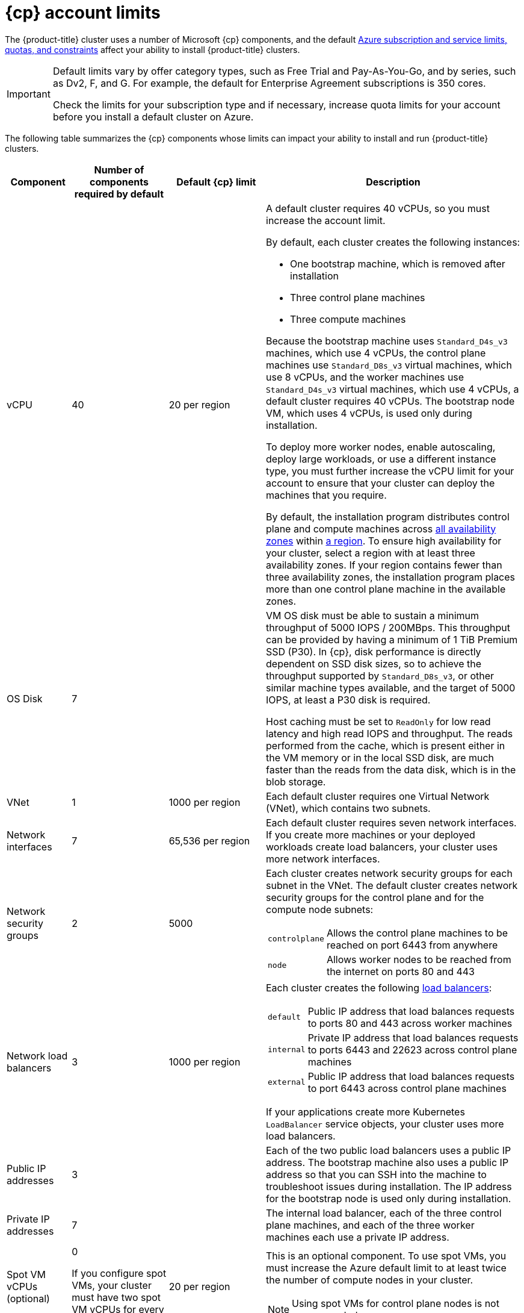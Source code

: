// Module included in the following assemblies:
//
// * installing/installing_azure/installing-azure-account.adoc
// * installing/installing_azure/installing-azure-user-infra.adoc
// * installing/installing_azure_stack_hub/installing-azure-stack-hub-user-infra.adoc
// * installing/installing_azure_stack_hub/installing-azure-stack-hub-account.adoc

ifeval::["{context}" == "installing-azure-stack-hub-user-infra"]
:ash:
:cp: Azure Stack Hub
:upi:
endif::[]
ifeval::["{context}" == "installing-azure-stack-hub-account"]
:ash:
:upi:
:cp: Azure Stack Hub
endif::[]
ifeval::["{context}" == "installing-azure-user-infra"]
:cp: Azure
:upi:
endif::[]
ifeval::["{context}" == "installing-azure-account"]
:cp: Azure
endif::[]

[id="installation-azure-limits_{context}"]
= {cp} account limits

ifndef::ash[]
The {product-title} cluster uses a number of Microsoft {cp} components, and the default link:https://docs.microsoft.com/en-us/azure/azure-subscription-service-limits[Azure subscription and service limits, quotas, and constraints] affect your ability to install {product-title} clusters.

[IMPORTANT]
====
Default limits vary by offer category types, such as Free Trial and Pay-As-You-Go, and by series, such as Dv2, F, and G. For example, the default for Enterprise Agreement subscriptions is 350 cores.

Check the limits for your subscription type and if necessary, increase quota limits for your account before you install a default
cluster on Azure.
====
endif::ash[]
ifdef::ash[]
The {product-title} cluster uses a number of Microsoft Azure Stack Hub components, and the default link:https://docs.microsoft.com/en-us/azure-stack/operator/azure-stack-quota-types?view=azs-2102[Quota types in Azure Stack Hub] affect your ability to install {product-title} clusters.
endif::ash[]

The following table summarizes the {cp} components whose limits can impact your
ability to install and run {product-title} clusters.

ifndef::ash[]
[cols="2a,3a,3a,8a",options="header"]
|===
|Component |Number of components required by default| Default {cp} limit |Description
endif::ash[]
ifdef::ash[]
[cols="2a,3a,8a",options="header"]
|===
|Component |Number of components required by default |Description
endif::ash[]

|vCPU
ifndef::ash[]
|40
|20 per region
|A default cluster requires 40 vCPUs, so you must increase the account limit.

By default, each cluster creates the following instances:

* One bootstrap machine, which is removed after installation
* Three control plane machines
* Three compute machines

Because the bootstrap machine uses `Standard_D4s_v3` machines, which use 4 vCPUs,
the control plane machines use `Standard_D8s_v3` virtual
machines, which use 8 vCPUs, and the worker machines use `Standard_D4s_v3`
virtual machines, which use 4 vCPUs, a default cluster requires 40 vCPUs.
The bootstrap node VM, which uses 4 vCPUs, is used only during installation.
endif::ash[]
ifdef::ash[]
|56
|A default cluster requires 56 vCPUs, so you must increase the account limit.

By default, each cluster creates the following instances:

* One bootstrap machine, which is removed after installation
* Three control plane machines
* Three compute machines

Because the bootstrap, control plane, and worker machines use `Standard_DS4_v2` virtual machines, which use 8 vCPUs, a default cluster requires 56 vCPUs. The bootstrap node VM is used only during installation.
endif::ash[]

To deploy more worker nodes, enable autoscaling, deploy large workloads, or use
a different instance type, you must further increase the vCPU limit for your
account to ensure that your cluster can deploy the machines that you require.

ifndef::ash[]
By default, the installation program distributes control plane and compute machines across
link:https://azure.microsoft.com/en-us/global-infrastructure/availability-zones/[all availability zones]
within
link:https://azure.microsoft.com/en-us/global-infrastructure/regions[a region].
To ensure high availability for your cluster, select a region with at least
three availability zones. If your region contains fewer than three availability
zones, the installation program places more than one control plane machine in the
available zones.
endif::ash[]

ifndef::ash[]
|OS Disk
|7
|
|VM OS disk must be able to sustain a minimum throughput of 5000 IOPS / 200MBps. This throughput can be provided by having a minimum of 1 TiB Premium SSD (P30). In {cp}, disk performance is directly dependent on SSD disk sizes, so to achieve the throughput supported by `Standard_D8s_v3`, or other similar machine types available, and the target of 5000 IOPS, at least a P30 disk is required.

Host caching must be set to `ReadOnly` for low read latency and high read IOPS and throughput. The reads performed from the cache, which is present either in the VM memory or in the local SSD disk, are much faster than the reads from the data disk, which is in the blob storage.
endif::ash[]

|VNet
| 1
ifndef::ash[]
| 1000 per region
endif::ash[]
| Each default cluster requires one Virtual Network (VNet), which contains two
subnets.

|Network interfaces
|7
ifndef::ash[]
|65,536 per region
endif::ash[]
|Each default cluster requires seven network interfaces. If you create more
machines or your deployed workloads create load balancers, your cluster uses
more network interfaces.

|Network security groups
|2
ifndef::ash[]
|5000
endif::ash[]
| Each cluster creates network security groups for each subnet in the VNet.
The default cluster creates network
security groups for the control plane and for the compute node subnets:

[horizontal]
 `controlplane`:: Allows the control plane machines to be reached on port 6443
 from anywhere
`node`:: Allows worker nodes to be reached from the internet on ports 80 and 443

|Network load balancers
| 3
ifndef::ash[]
| 1000 per region
endif::ash[]
|Each cluster creates the following
link:https://docs.microsoft.com/en-us/azure/load-balancer/load-balancer-overview[load balancers]:

[horizontal]
`default`:: Public IP address that load balances requests to ports 80 and 443 across worker machines
`internal`:: Private IP address that load balances requests to ports 6443 and 22623 across control plane machines
`external`:: Public IP address that load balances requests to port 6443 across control plane machines

If your applications create more Kubernetes `LoadBalancer` service objects,
your cluster uses more load balancers.

|Public IP addresses
ifndef::ash[]
|3
|
|Each of the two public load balancers uses a public IP address. The bootstrap
machine also uses a public IP address so that you can SSH into the
machine to troubleshoot issues during installation. The IP address for the
bootstrap node is used only during installation.
endif::ash[]
ifdef::ash[]
|2
|The public load balancer uses a public IP address. The bootstrap
machine also uses a public IP address so that you can SSH into the
machine to troubleshoot issues during installation. The IP address for the
bootstrap node is used only during installation.
endif::ash[]

|Private IP addresses
|7
ifndef::ash[]
|
endif::ash[]
|The internal load balancer, each of the three control plane machines, and each
of the three worker machines each use a private IP address.

ifndef::ash[]
|Spot VM vCPUs (optional)
|0

If you configure spot VMs, your cluster must have two spot VM vCPUs for every compute node.
|20 per region
|This is an optional component. To use spot VMs, you must increase the Azure default limit to at least twice the number of compute nodes in your cluster.
[NOTE]
====
Using spot VMs for control plane nodes is not recommended.
====
endif::ash[]
|===

ifeval::["{context}" == "installing-azure-stack-hub-user-infra"]
:!ash:
:!cp: Azure Stack Hub
:!upi:
endif::[]
ifeval::["{context}" == "installing-azure-stack-hub-account"]
:!ash:
:!cp: Azure Stack Hub
:!upi:
endif::[]
ifeval::["{context}" == "installing-azure-user-infra"]
:!cp: Azure
:!upi:
endif::[]
ifeval::["{context}" == "installing-azure-account"]
:!cp: Azure
endif::[]
